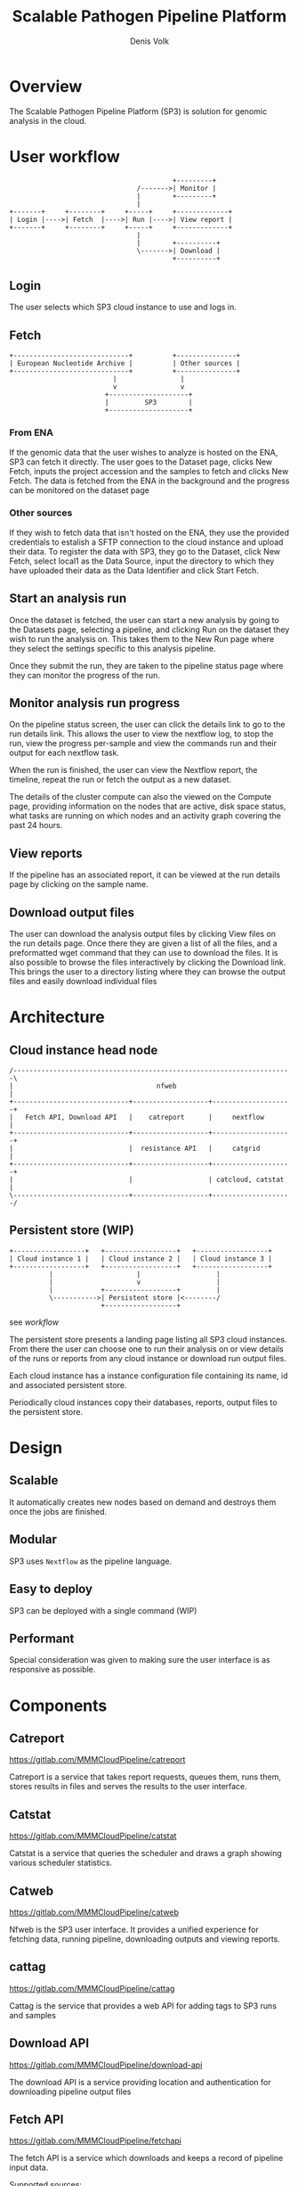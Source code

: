 #+TITLE: Scalable Pathogen Pipeline Platform
#+AUTHOR: Denis Volk
#+EMAIL: denis.volk@ndm.ox.ac.uk

#+OPTIONS: toc:1
#+LATEX: \setlength\parindent{0pt}
#+LaTeX_CLASS: article
#+latex_class_options: [12pt]
#+LATEX_HEADER: \usepackage[margin=0.75in]{geometry}
#+LATEX_HEADER: \usepackage[inline]{enumitem}
#+ATTR_LATEX: :environment tabu

* Overview
The Scalable Pathogen Pipeline Platform (SP3) is solution for
genomic analysis in the cloud.
* User workflow
#+BEGIN_SRC ditaa :file workflow.png :cmdline -r
                                             +---------+
                                    /------->| Monitor |
                                    |        +---------+
                                    |
    +-------+     +--------+     +-----+     +-------------+    
    | Login |---->| Fetch  |---->| Run |---->| View report |    
    +-------+     +--------+     +-----+     +-------------+ 
                                    | 
                                    |        +----------+
                                    \------->| Download |
                                             +----------+
#+END_SRC
** Login
The user selects which SP3 cloud instance to use and logs in.
** Fetch
#+BEGIN_SRC ditaa :file fetch.png :cmdline -r
  +-----------------------------+          +---------------+
  | European Nucleotide Archive |          | Other sources |
  +-----------------------------+          +---------------+
                            |                |
                            v                v
                          +--------------------+
                          |         SP3        |
                          +--------------------+
#+END_SRC
*** From ENA
If the genomic data that the user wishes to analyze is hosted on
the ENA, SP3 can fetch it directly. The user goes to the Dataset
page, clicks New Fetch, inputs the project accession and the samples
to fetch and clicks New Fetch. The data is fetched from the
ENA in the background and the progress can be monitored on the 
dataset page
*** Other sources
If they wish to fetch data that isn't hosted on the ENA, they use 
the provided credentials to estalish a SFTP connection to the cloud 
instance and upload their data. To register the data with SP3, they 
go to the Dataset, click New Fetch, select local1 as the Data Source, 
input the directory to which they have uploaded their data as the 
Data Identifier and click Start Fetch.
** Start an analysis run
Once the dataset is fetched, the user can start a new analysis
by going to the Datasets page, selecting a pipeline, and clicking
Run on the dataset they wish to run the analysis on. This takes
them to the New Run page where they select the settings specific
to this analysis pipeline.

Once they submit the run, they are taken to the pipeline status
page where they can monitor the progress of the run.
** Monitor analysis run progress
On the pipeline status screen, the user can click the details link
to go to the run details link. This allows the user to view the
nextflow log, to stop the run, view the progress per-sample and
view the commands run and their output for each nextflow task.

When the run is finished, the user can view the Nextflow report,
the timeline, repeat the run or fetch the output as a new dataset.

The details of the cluster compute can also the viewed on the Compute
page, providing information on the nodes that are active, disk space
status, what tasks are running on which nodes and an activity graph
covering the past 24 hours.
** View reports
If the pipeline has an associated report, it can be viewed at the
run details page by clicking on the sample name.
** Download output files
The user can download the analysis output files by clicking View files
on the run details page. Once there they are given a list of all the
files, and a preformatted wget command that they can use to download
the files. It is also possible to browse the files interactively by
clicking the Download link. This brings the user to a directory
listing where they can browse the output files and easily download
individual files
* Architecture
** Cloud instance head node
#+BEGIN_SRC ditaa :file architecture1.png :cmdline -E -S
/----------------------------------------------------------------------\
|                                    nfweb                             |
+-----------------------------+-------------------+--------------------+
|   Fetch API, Download API   |    catreport      |     nextflow       |
+-----------------------------+-------------------+--------------------+
|                             |  resistance API   |     catgrid        |
+-----------------------------+-------------------+--------------------+
|                             |                   | catcloud, catstat  |
\-----------------------------+-------------------+--------------------/
#+END_SRC
** Persistent store (WIP)
#+BEGIN_SRC ditaa :file architecture2.png :cmdline -r
   +------------------+   +------------------+   +------------------+
   | Cloud instance 1 |   | Cloud instance 2 |   | Cloud instance 3 |
   +------------------+   +------------------+   +------------------+
             |                     |                   |
             |                     v                   |         
             |            +------------------+         |         
             \----------->| Persistent store |<--------/         
                          +------------------+                         
#+END_SRC
#+NAME: workflow
#+CAPTION: caption
see [[workflow]]

The persistent store presents a landing page listing all SP3 cloud 
instances. From there the user can choose one to run their analysis on 
or view details of the runs or reports from any cloud instance or 
download run output files.

Each cloud instance has a instance configuration file containing its
name, id and associated persistent store.

Periodically cloud instances copy their databases, reports, output files
to the persistent store.
* Design
** Scalable
It automatically creates new nodes  based on demand and destroys them
once the jobs are finished.
** Modular
SP3 uses =Nextflow= as the pipeline language.
** Easy to deploy
SP3 can be deployed with a single command (WIP)
** Performant
Special consideration was given to making sure the user interface is as
responsive as possible.
* Components
** Catreport
https://gitlab.com/MMMCloudPipeline/catreport

Catreport is a service that takes report requests, queues them, runs them, stores
results in files and serves the results to the user interface.
** Catstat
https://gitlab.com/MMMCloudPipeline/catstat

Catstat is a service that queries the scheduler and draws a graph showing various
scheduler statistics.
** Catweb
https://gitlab.com/MMMCloudPipeline/catweb

Nfweb is the SP3 user interface. It provides a unified experience for fetching data,
running pipeline, downloading outputs and viewing reports.

** cattag
https://gitlab.com/MMMCloudPipeline/cattag

Cattag is the service that provides a web API for adding tags to SP3 runs and samples

** Download API
https://gitlab.com/MMMCloudPipeline/download-api

The download API is a service providing location and authentication for downloading
pipeline output files

** Fetch API
https://gitlab.com/MMMCloudPipeline/fetchapi

The fetch API is a service which downloads and keeps a record of pipeline input
data.

Supported sources:
#+ATTR_LATEX: :environment itemize*
- ENA
- local directory
** Resistance API
https://gitlab.com/MMMCloudPipeline/resistance

Resistance is a collection of software that ultimately provides an API to generate
the resistance report in JSON format.
** Catgrid
https://gitlab.com/MMMCloudPipeline/hypergrid

Catgrid is configurationless, agentless grid scheduler with a web api. It
emulates SLURM behaviour to make it compatible with Nextflow.
** Catcloud
https://gitlab.com/MMMCloudPipeline/catcloud

Catcloud is a python application that creates and destroys virtual machines 
based on cluster scheduler demand.

Supported platforms:
#+ATTR_LATEX: :environment itemize*
- OpenStack
- GCP
- AWS
- Azure
* Directory Structure
** SP3 software
| directory/file             | contents                | owner |
|----------------------------+-------------------------+-------|
| ~/sp3/catcloud             | catcloud                | user  |
| ~/sp3/catgrid              | catgrid                 | user  |
| ~/sp3/catreport            | catreport               | user  |
| ~/sp3/catstat              | catstat                 | user  |
| ~/sp3/catweb               | catweb                  | user  |
| ~/sp3/catweb/config.yaml.d | catweb pipeline configs | user  |
| ~/sp3/cattag/              | cattag                  | user  |
| ~/sp3/downloadapi          | downloadapi             | user  |
| ~/sp3/fetchapi             | fetchapi                | user  |
| ~/sp3/resistance           | resistance              | user  |
** Static data
|-----------------------------------------+-------------------------+---------------|
| directory/file                          | contents                | owner         |
|-----------------------------------------+-------------------------+---------------|
| /data/images                            | container images        | root          |
| /data/pipelines                         | nextflow pipelines      | root          |
| /data/references                        | reference data          | root          |
| /data/reports/resistance/data           | resistance data         | root          |
| /data/fetch                             | fetch api data          | fetch api     |
| /data/inputs                            | fetch api symlinks      | fetch api     |
** Dynamic data
|-----------------------------------------+-------------------------+---------------|
| directory/file                          | contents                | owner         |
|-----------------------------------------+-------------------------+---------------|
| /work/runs                              | pipeline runs           | nextflow      |
| /work/output                            | pipeline outputs        | nextflow      |
|-----------------------------------------+-------------------------+---------------|
| /work/reports/catreport/reports         | report files            | catreport     |
| /work/reports/resistanceapi/vcfs        | resistanceapi temp      | resistanceapi |
|-----------------------------------------+-------------------------+---------------|
| /work/logs/reports/resistanceapi        | resistanceapi logs      | resistanceapi |
| /work/logs/fetchapi*                    | fetchapi logs           | fetchapi      |
| /work/logs/catweb*                      | catweb logs             | catweb        |
** Databases
|----------------------+-----------------+-----------|
| directory/file       | contents        | owner     |
|----------------------+-----------------+-----------|
| /db/catweb.sqlite    | sqlite database | catweb    |
| /db/catreport.sqlite |                 | catreport |
| /db/fetch-api.sqlite |                 | fetch-api |
| /db/cattag.sqlite    |                 | cattag    |
** System Configuration
*** nginx
|-----------------------------------------+-------------------------+---------------|
| directory/file                          | contents                | owner         |
|-----------------------------------------+-------------------------+---------------|
| /etc/nginx/sites-available/sp3          | sp3 nginx config        | root          |
| /etc/letsencrypt/domain.cert.pem        | domain cert             | root          |
| /etc/letsencrypt/domain.key.pem         | domain key              | root          |
| /etc/letsencrypt/options-ssl-nginx.conf | nginx ssl options       | root          |
| /etc/letsencrypt/ssl-dhparams.pem       | nginx ssl options       | root          |
* Manual deployment
** Cloud instance head node
*** Provision head node
Create an Ubuntu 18.04 virtual machine/container
*** Install distribution software
**** Update repository
#+BEGIN_SRC
sudo apt update
#+END_SRC
**** Install etckeeper
#+BEGIN_SRC
sudo apt install etckeeper
#+END_SRC
**** Install packages necessary for python deployment
#+BEGIN_SRC
sudo apt install build-essential python3-virtualenv virtualenv libpython3-all-dev
#+END_SRC
*** Install nextflow
#+BEGIN_SRC
sudo apt install openjdk-8-jre-headless
cd
wget https://github.com/nextflow-io/nextflow/releases/download/v18.10.1/nextflow-18.10.1-all -O nextflow
sudo mv nextflow /usr/bin
sudo chmod a+x /usr/bin/nextflow
#+END_SRC
*** Install openVPN
#+BEGIN_SRC
sudo apt install openvpn
#+END_SRC
*** Install SP3 software
**** Create sp3 directory
#+BEGIN_SRC
cd
mkdir ~/sp3
#+END_SRC
**** Install catgrid
#+BEGIN_SRC
cd ~/sp3
git clone https://gitlab.com/MMMCloudPipeline/hypergrid catgrid
cd catgrid
virtualenv -p python3 env
source env/bin/activate
pip3 install -r requirements.txt
#+END_SRC
**** Copy =slurm_emu= files to /usr/bin
#+BEGIN_SRC
cd ~/sp3/catgrid/tools
sudo cp slurm_emu/* /usr/bin
sudo chmod a+x /usr/bin/{sbatch,squeue,scancel}
#+END_SRC
**** install catcloud
#+BEGIN_SRC
cd ~/sp3
git clone https://gitlab.com/MMMCloudPipeline/catcloud catcloud
cd catcloud
virtualenv -p python3 env
source env/bin/activate
pip3 install -r requirements.txt
cp config.yaml-example config.yaml
#+END_SRC
**** Install catweb
#+BEGIN_SRC
cd ~/sp3
git clone https://gitlab.com/MMMCloudPipeline/catweb catweb
cd catweb
virtualenv -p python3 env
source env/bin/activate
pip3 install -r requirements
cp config.yaml-example config.yaml
#+END_SRC
**** Install fetch-api
#+BEGIN_SRC
cd ~/sp3
git clone https://gitlab.com/MMMCloudPipeline/fetchapi fetch-api
cd fetch-api
virtualenv -p python3 env
source env/bin/activate
pip3 install -r requirements.txt
mkdir logs
#+END_SRC
**** Install download-api
#+BEGIN_SRC
cd ~/sp3
git clone https://gitlab.com/MMMCloudPipeline/download-api
cd download-api
virtualenv -p python3 env
source env/bin/activate
pip3 install -r requirements.txt
#+END_SRC
**** Install resistance
#+BEGIN_SRC
cd ~/sp3
git clone https://gitlab.com/MMMCloudPipeline/resistance
cd resistance
git submodule init
git submodule update
virtualenv -p python3 env
source env/bin/activate
export PYTHONPATH=~/.local/lib/python3.6/site-packages/
cd gemucator
python3 setup.py install --user
cd ..
cd piezo
pip3 install datreant tqdm pandas pyvcf
python3 setup.py install --user
cd ..
cd resistanceapi
pip3 install -r requirements.txt
#+END_SRC
*** Install catreport
#+BEGIN_SRC
cd ~/sp3
git clone https://gitlab.com/MMMCloudPipeline/catreport.git
cd catreport
virtualenv -p python3 env
source env/bin/activate
pip3 install -r requirements.txt
#+END_SRC
*** Install and configure nginx
#+BEGIN_SRC
sudo apt install nginx
#+END_SRC
*** Copy sp3 nginx config
#+BEGIN_SRC
cd /etc/nginx/sites-available
sudo wget 'https://files.mmmoxford.uk/f/7b7bd07669b5417e8998/?dl=1' -O sp3
cd /etc/nginx/sites-enabled
sudo ln -s /etc/nginx/sites-available/sp3
#+END_SRC
*** Copy domain keys to =/etc/letsencrypt/=
#+BEGIN_SRC
sudo mkdir /etc/letsencrypt/
#+END_SRC
Copy =domain.cert.pem= and =domain.key.pem= to =/etc/letsencrypt/=

Copy =/etc/letsencrypt/options-ssl-nginx.conf= and =/etc/letsencrypt/ssl-dhparams.pem= to =/etc/letsencrypt/=
*** Edit nginx config
edit =/etc/nginx/sites-available/sp3=
*** Restart nginx
#+BEGIN_SRC
sudo systemctl restart nginx
#+END_SRC
*** Install pipelines
*** Create directories
#+BEGIN_SRC
sudo mkdir -p /data /work
sudo chown ubuntu:ubuntu /data /work
sudo mkdir -p /db
sudo chown ubuntu:ubuntu /db
#+END_SRC
*** Move data into correct folders
The =/data= directory is mounted read-only on the compute nodes

Files that don't change should be owned by root and
not writable by other users
** Persistent store
*** Install persistence
#+BEGIN_SRC
cd ~/sp3
git clone https://gitlab.com/MMMCloudPipeline/persistence
cd persistence
pip3 install flask pyyaml requests
#+END_SRC
* Configuration
** Catweb main configuration
*** Example configuration
#+begin_example
contexts:
  - name: local
    prog_dirs:   '/data/pipelines'
    root_dirs:   '/work'
    output_dirs: '/work/output'
    images_dir:  '/data/images'

canonical_prog_dir: '/data/pipelines'
log_dir: '/home/ubuntu/sp3/catweb/logs'
db_target: '/db/catweb.sqlite'
download_url: 'https://download-cats.oxfordfun.com/files/'

nextflows:
  - !include config.yaml.d/clockwork/variant_call.yaml

nfweb_api: { host: '127.0.0.1', port: '7100' }
fetch_api: { host: '127.0.0.1', port: '7200' }

authentication: ldap

ldap:
  - name: 'ndm.local'
    host: '192.168.7.16'
    admins: ['denisv@ndm.local', 'fan@ndm.local']

users:
  - name: compass

cluster_view:
  disk_filter: "home|sda|sdb|sdc"
  embeds:
    - title: 'Statistics'
    - img: 'https://stat-cats.oxfordfun.com/draw'
#+end_example
*** Notes
~Contexts~ is a legacy field. You should only have the ~local~ context.
*** Explanation of fields
|-----------------------------+------------------------------------------------------------------------------|
| Name                        | Explanation                                                                  |
|-----------------------------+------------------------------------------------------------------------------|
| =contexts=                  | list of contexts                                                             |
| =contexts.name=             | name of context                                                              |
| =contexts.prog_dirs=        | directory containing nextflow pipelines (will be ={prog_dirs}/{flow_name}=)  |
| =contexts.root_dirs=        | directory containing nextflow run files (will be ={root_dirs}/runs/{uuid}/=) |
| =contexts.output_dirs=      | directory containing nextflow outputs (will be ={output_dirs}/{uuid}=)       |
|-----------------------------+------------------------------------------------------------------------------|
| =canonical_prog_dir=        | ~prog_dir~ that is used by catweb to get nextflow pipeline versions from git |
| =log_dir=                   | directory to put catweb configuration files into                             |
| =db_target=                 | sqlite database filepath                                                     |
| =download_url=              | prefix for nginx file downloads (url will be ={download_url}/{uuid}=)        |
|-----------------------------+------------------------------------------------------------------------------|
| =nextflows=                 | list of flows                                                                |
| =nextflows.!include=        | flows to include                                                             |
|-----------------------------+------------------------------------------------------------------------------|
| =nfweb_api=                 |                                                                              |
| =nfweb_api.host=            | hostname of nfweb api                                                        |
| =nfweb_api.port=            | port of nfweb api                                                            |
| =fetch_api=                 |                                                                              |
| =fetch_api.host=            | hostname of fetch api                                                        |
| =fetch_api.port=            | port of fetch api                                                            |
|-----------------------------+------------------------------------------------------------------------------|
| =ldap=                      | list of ldap                                                                 |
| =ldap.name=                 | name of ldap configuration                                                   |
| =ldap.host=                 | hostname of ldap server                                                      |
| =ldap.admins=               | list of ldap admins                                                          |
|-----------------------------+------------------------------------------------------------------------------|
| =users=                     | List of built-in users (deprecated)                                          |
| =users.name=                |                                                                              |
|-----------------------------+------------------------------------------------------------------------------|
| =cluster_view=              | Catweb cluster view configuration                                            |
| =cluster_view.disk_filter=  | Regular expression identifying which disks to display                        |
| =cluster_view.embeds=       | List of embeds                                                               |
| =cluster_view.embeds.title= | Title of embed                                                               |
| =cluster_view.embeds.img=   | Link of embed                                                                |
** Catweb flow configuration
*** Example configuration
#+begin_example
name: "Clockwork_VC"
display_name: "Clockwork variant call"
script: "vc.nf"
show: yes
root_dir: "clockworkcloud/"
prog_dir: "clockworkcloud/"
output_dir: "output/"
version: "0.1"
description: "Clockwork variant vall"
contexts:
  - name: local
    arguments: "-process.executor slurm"
param:
  description:
    - name: 'ref_dir'
      arg: "--ref_dir"
      type: switch
      desc: "Reference directory"
      globs:
        - /data/references/clockwork/qc_vc/*
    - name: 'indir'
      arg: '--input_dir'
      type: input-reqr
      desc: "Input directory"
    - name: 'readpat'
      arg: '--read_pattern'
      type: input-reqr
      desc: "Input file pattern"
output:
      parameter: "--output_dir"
count_tasks_per_sample: 5
#+end_example
*** Explanation of fields
|--------------------------+--------------------------------------------------------------------|
| Field name               | Field description                                                  |
|--------------------------+--------------------------------------------------------------------|
| =name=                   | Name of pipeline                                                   |
| =display_name=           | Name to display in catweb                                          |
| =script=                 | Nextflow script filename                                           |
| =show=                   | Toggle showing this script in catweb (=yes=/=no=)                  |
| =root_dir=               | Not used                                                           |
| =prog_dir=               | Directory of nextflow pipeline relative to the context =prog_dirs= |
| =description=            | Description of pipeline                                            |
| =contexts=               | List of contexts                                                   |
| =contexts.name=          | Name of context                                                    |
| =contexts.arguments=     | Arguments specific to this context                                 |
| =param=                  | List of params                                                     |
| =param.description=      |                                                                    |
| =param.description.name= | Name of parameter                                                  |
| =param.description.arg=  | Nextflow command-line key for parameter                            |
| =param.description.type= | =switch= or =input-reqr=                                           |
| =param.description.desc= | Description of parameter                                           |
| =param.output=           |                                                                    |
| =param.output.parameter= | Nextflow command-line key that determines the output directory     |
| =count_tasks_per_sample= | How many nextflow tasks (processes) there are per input sample     |

** Deployment
*** Tmux
Tmux can be used to organise each running process. Create a new pane for each process described below
Use "ctrl-b c" to create a new pane and "ctrl-b ," to  rename the pane to a more understandable name

*** Catgrid
#+BEGIN_SRC
cd ~/sp3
cd Catgrid
source env/bin/activate
python3 hypergrid.py
#+END_SRC

*** Catcloud
#+BEGIN_SRC
cd ~/spc/catcloud
source env/bin/activate
python3 main.py --profile <profile name>
#+END_SRC

*** Fetch
#+BEGIN_SRC
cd ~/sp3/fetchapi
source env/bin/activate
python3 api.py
#+END_SRC

*** Download
#+BEGIN_SRC
cd ~/sp3/download-api
source env/bin/activate
python3 api.py
#END_SRC

*** Catstat
#+BEGIN_SRC
cd ~/sp3/catstat
source env/bin/activate
python3 main.py
#+END_SRC

*** Catweb API
#+BEGIN_SRC
cd ~/sp3/catweb
source env/bin/activate
python3 api.py
#+END_SRC

*** Catweb UI
#+BEGIN_SRC
cd ~/sp3/catweb
source end/bin/activate
python3 ui.py
#+END_SRC

*** OpenVPN
Replace <vpn config file> with the name/path of your config file
#+BEGIN_SRC
cd ~/sp3
sudo openvpn --config <vpn config file>
#+END_SRC

*** Resistance API
#+BEGIN_SRC
cd ~/sp3/resistance
source env/bin/activate
cd resistanceapi
python3 src/main.py
#+END_SRC

*** Report
#+BEGIN_SRC
cd ~/sp3/catreport
source env/bin/activate
python3 main.py
#+END_SRC

*** Deploying pipelines
1. Clone pipeline code to /data/pipelines/bug-flow
2. Create/copy config file ~/sp3/catweb/config.yaml
3. Add one line to ~/sp3/catweb/config.yaml
   Under the "nextflows:" add
   "- !include config.yaml.d/davideyre/bug-flow.yaml"
4. Copy singularity files to /data/images
5. Restart catweb api and ui

** Persistent store configuration
*** Example configuration
#+begin_example
name: Cats
id: 44444444-4444-4444-4444-444444444444
store: 131.251.130.111
url: https://cats.oxfordfun.com
contact: denis.volk@ndm.ox.ac.uk
description: SP3 instance in CLIMB Cardiff
#+end_example
*** Explanation of fields
|---------------+----------------------------------|
| Field name    | Field description                |
|---------------+----------------------------------|
| =name=        | Name of cluster instance         |
| =id=          | UUIDv4 of instance               |
| =store=       | persistent store host address    |
| =url=         | URL of catweb for this instance  |
| =contact=     | Contact email for instance admin |
| =description= | Instance description             |


